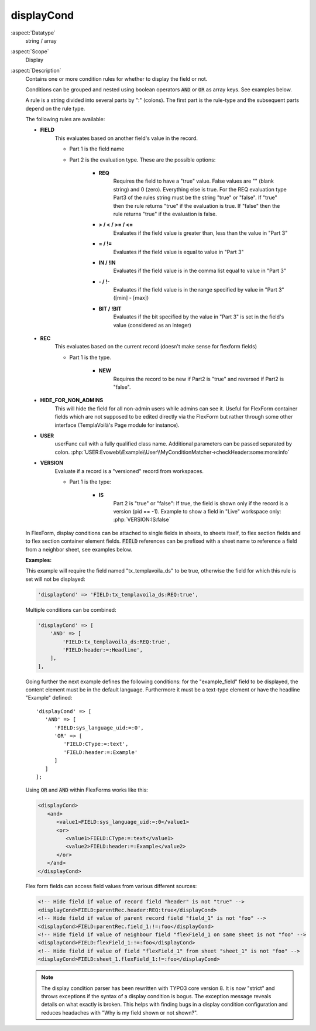 displayCond
-----------

:aspect:`Datatype`
    string / array

:aspect:`Scope`
    Display

:aspect:`Description`
    Contains one or more condition rules for whether to display the field or not.

    Conditions can be grouped and nested using boolean operators :code:`AND` or :code:`OR` as
    array keys. See examples below.

    A rule is a string divided into several parts by ":" (colons). The first part is the rule-type and the subsequent
    parts depend on the rule type.

    The following rules are available:

    - **FIELD**
        This evaluates based on another field's value in the record.

        - Part 1 is the field name

        - Part 2 is the evaluation type. These are the possible options:

            - **REQ**
                Requires the field to have a "true" value. False values are "" (blank string) and 0 (zero).
                Everything else is true. For the REQ evaluation type Part3 of the rules string must be the string "true"
                or "false". If "true" then the rule returns "true" if the evaluation is true. If "false" then the rule
                returns "true" if the evaluation is false.

            - **> / < / >= / <=**
                Evaluates if the field value is greater than, less than the value in "Part 3"

            - **= / !=**
                Evaluates if the field value is equal to value in "Part 3"

            - **IN / !IN**
                Evaluates if the field value is in the comma list equal to value in "Part 3"

            - **- / !-**
                Evaluates if the field value is in the range specified by value in "Part 3" ([min] - [max])

            - **BIT / !BIT**
                Evaluates if the bit specified by the value in "Part 3" is set in the field's value
                (considered as an integer)

    - **REC**
        This evaluates based on the current record (doesn't make sense for flexform fields)

        - Part 1 is the type.

            - **NEW**
                Requires the record to be new if Part2 is "true" and reversed if Part2 is "false".

    - **HIDE\_FOR\_NON\_ADMINS**
        This will hide the field for all non-admin users while admins can see it.
        Useful for FlexForm container fields which are not supposed to be edited directly via the FlexForm but
        rather through some other interface (TemplaVoilà's Page module for instance).

    - **USER**
        userFunc call with a fully qualified class name. Additional parameters can be passed separated
        by colon. :php:`USER:Evoweb\\Example\\User\\MyConditionMatcher->checkHeader:some:more:info`

    - **VERSION**
        Evaluate if a record is a "versioned" record from workspaces.

        - Part 1 is the type:

            - **IS**
                Part 2 is "true" or "false": If true, the field is shown only if the record is a version (pid == -1).
                Example to show a field in "Live" workspace only: :php:`VERSION:IS:false`

    In FlexForm, display conditions can be attached to single fields in sheets, to sheets itself, to flex section fields
    and to flex section container element fields. :code:`FIELD` references can be prefixed with a sheet name to
    reference a field from a neighbor sheet, see examples below.

    **Examples:**

    This example will require the field named "tx\_templavoila\_ds" to be true, otherwise the field for which this rule
    is set will not be displayed:

    .. code-block:: php

        'displayCond' => 'FIELD:tx_templavoila_ds:REQ:true',

    Multiple conditions can be combined:

    .. code-block:: php

        'displayCond' => [
            'AND' => [
                'FIELD:tx_templavoila_ds:REQ:true',
                'FIELD:header:=:Headline',
            ],
        ],

    Going further the next example defines the following conditions: for the
    "example_field" field to be displayed, the content element must be in the
    default language. Furthermore it must be a text-type element or have the
    headline "Example" defined::

       'displayCond' => [
          'AND' => [
             'FIELD:sys_language_uid:=:0',
             'OR' => [
                'FIELD:CType:=:text',
                'FIELD:header:=:Example'
             ]
          ]
       ];

    Using :code:`OR` and :code:`AND` within FlexForms works like this:

    .. code-block:: xml

       <displayCond>
          <and>
             <value1>FIELD:sys_language_uid:=:0</value1>
             <or>
                <value1>FIELD:CType:=:text</value1>
                <value2>FIELD:header:=:Example</value2>
             </or>
          </and>
       </displayCond>

    Flex form fields can access field values from various different sources:

    .. code-block:: xml

       <!-- Hide field if value of record field "header" is not "true" -->
       <displayCond>FIELD:parentRec.header:REQ:true</displayCond>
       <!-- Hide field if value of parent record field "field_1" is not "foo" -->
       <displayCond>FIELD:parentRec.field_1:!=:foo</displayCond>
       <!-- Hide field if value of neighbour field "flexField_1 on same sheet is not "foo" -->
       <displayCond>FIELD:flexField_1:!=:foo</displayCond>
       <!-- Hide field if value of field "flexField_1" from sheet "sheet_1" is not "foo" -->
       <displayCond>FIELD:sheet_1.flexField_1:!=:foo</displayCond>

    .. note::

       The display condition parser has been rewritten with TYPO3 core version
       8. It is now "strict" and throws exceptions if the syntax of a display
       condition is bogus. The exception message reveals details on what
       exactly is broken. This helps with finding bugs in a display condition
       configuration and reduces headaches with "Why is my field shown or not
       shown?".
